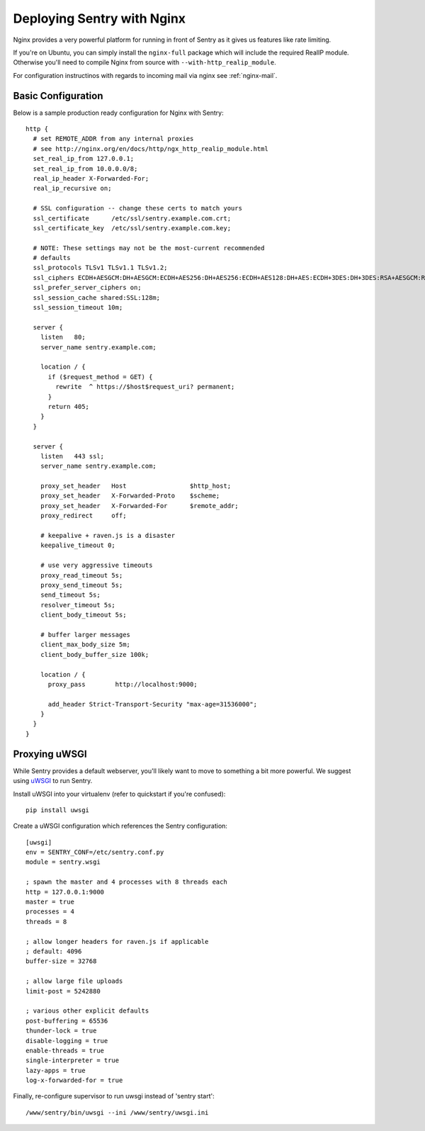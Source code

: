 Deploying Sentry with Nginx
===========================

Nginx provides a very powerful platform for running in front of Sentry as
it gives us features like rate limiting.

If you're on Ubuntu, you can simply install the ``nginx-full`` package
which will include the required RealIP module. Otherwise you'll need to
compile Nginx from source with ``--with-http_realip_module``.

For configuration instructinos with regards to incoming mail via nginx see
:ref:`nginx-mail`.

Basic Configuration
-------------------

Below is a sample production ready configuration for Nginx with Sentry::

    http {
      # set REMOTE_ADDR from any internal proxies
      # see http://nginx.org/en/docs/http/ngx_http_realip_module.html
      set_real_ip_from 127.0.0.1;
      set_real_ip_from 10.0.0.0/8;
      real_ip_header X-Forwarded-For;
      real_ip_recursive on;

      # SSL configuration -- change these certs to match yours
      ssl_certificate      /etc/ssl/sentry.example.com.crt;
      ssl_certificate_key  /etc/ssl/sentry.example.com.key;

      # NOTE: These settings may not be the most-current recommended
      # defaults
      ssl_protocols TLSv1 TLSv1.1 TLSv1.2;
      ssl_ciphers ECDH+AESGCM:DH+AESGCM:ECDH+AES256:DH+AES256:ECDH+AES128:DH+AES:ECDH+3DES:DH+3DES:RSA+AESGCM:RSA+AES:RSA+3DES:!aNULL:!MD5:!DSS;
      ssl_prefer_server_ciphers on;
      ssl_session_cache shared:SSL:128m;
      ssl_session_timeout 10m;

      server {
        listen   80;
        server_name sentry.example.com;

        location / {
          if ($request_method = GET) {
            rewrite  ^ https://$host$request_uri? permanent;
          }
          return 405;
        }
      }

      server {
        listen   443 ssl;
        server_name sentry.example.com;

        proxy_set_header   Host                 $http_host;
        proxy_set_header   X-Forwarded-Proto    $scheme;
        proxy_set_header   X-Forwarded-For      $remote_addr;
        proxy_redirect     off;

        # keepalive + raven.js is a disaster
        keepalive_timeout 0;

        # use very aggressive timeouts
        proxy_read_timeout 5s;
        proxy_send_timeout 5s;
        send_timeout 5s;
        resolver_timeout 5s;
        client_body_timeout 5s;

        # buffer larger messages
        client_max_body_size 5m;
        client_body_buffer_size 100k;

        location / {
          proxy_pass        http://localhost:9000;

          add_header Strict-Transport-Security "max-age=31536000";
        }
      }
    }


Proxying uWSGI
--------------

While Sentry provides a default webserver, you'll likely want to move to
something a bit more powerful. We suggest using `uWSGI
<http://projects.unbit.it/uwsgi/>`_ to run Sentry.

Install uWSGI into your virtualenv (refer to quickstart if you're
confused)::

    pip install uwsgi

Create a uWSGI configuration which references the Sentry configuration::

    [uwsgi]
    env = SENTRY_CONF=/etc/sentry.conf.py
    module = sentry.wsgi

    ; spawn the master and 4 processes with 8 threads each
    http = 127.0.0.1:9000
    master = true
    processes = 4
    threads = 8

    ; allow longer headers for raven.js if applicable
    ; default: 4096
    buffer-size = 32768

    ; allow large file uploads
    limit-post = 5242880

    ; various other explicit defaults
    post-buffering = 65536
    thunder-lock = true
    disable-logging = true
    enable-threads = true
    single-interpreter = true
    lazy-apps = true
    log-x-forwarded-for = true


Finally, re-configure supervisor to run uwsgi instead of 'sentry start'::

  /www/sentry/bin/uwsgi --ini /www/sentry/uwsgi.ini
